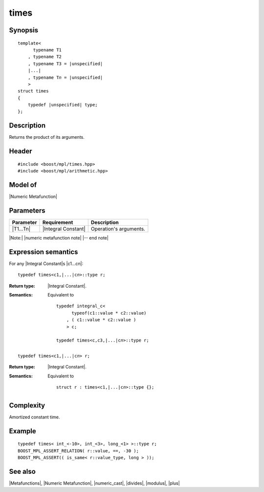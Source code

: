 .. Metafunctions/Arithmetic Operations//times |30

times
=====

Synopsis
--------

.. parsed-literal::
    
    template<
          typename T1
        , typename T2
        , typename T3 = |unspecified|
        |...|
        , typename T\ *n* = |unspecified|
        >
    struct times
    {
        typedef |unspecified| type;
    };



Description
-----------

Returns the product of its arguments.


Header
------

.. parsed-literal::
    
    #include <boost/mpl/times.hpp>
    #include <boost/mpl/arithmetic.hpp>


Model of
--------

|Numeric Metafunction|


Parameters
----------

+---------------+---------------------------+-----------------------------------------------+
| Parameter     | Requirement               | Description                                   |
+===============+===========================+===============================================+
| |T1...Tn|     | |Integral Constant|       | Operation's arguments.                        |
+---------------+---------------------------+-----------------------------------------------+

|Note:| |numeric metafunction note| |-- end note|


Expression semantics
--------------------

For any |Integral Constant|\ s |c1...cn|:


.. parsed-literal::

    typedef times<c1,\ |...|\ c\ *n*\>::type r; 

:Return type:
    |Integral Constant|.

:Semantics:
    Equivalent to 
        
    .. parsed-literal::
    
        typedef integral_c<
              typeof(c1::value * c2::value)
            , ( c1::value * c2::value )
            > c;
            
        typedef times<c,c3,\ |...|\c\ *n*\>::type r; 

.. ..........................................................................


.. parsed-literal::

    typedef times<c1,\ |...|\ c\ *n*\> r;

:Return type:
    |Integral Constant|.

:Semantics:
    Equivalent to 
        
    .. parsed-literal::

        struct r : times<c1,\ |...|\ c\ *n*\>::type {};


Complexity
----------

Amortized constant time.


Example
-------

.. parsed-literal::
    
    typedef times< int_<-10>, int_<3>, long_<1> >::type r;
    BOOST_MPL_ASSERT_RELATION( r::value, ==, -30 );
    BOOST_MPL_ASSERT(( is_same< r::value_type, long > ));


See also
--------

|Metafunctions|, |Numeric Metafunction|, |numeric_cast|, |divides|, |modulus|, |plus|
